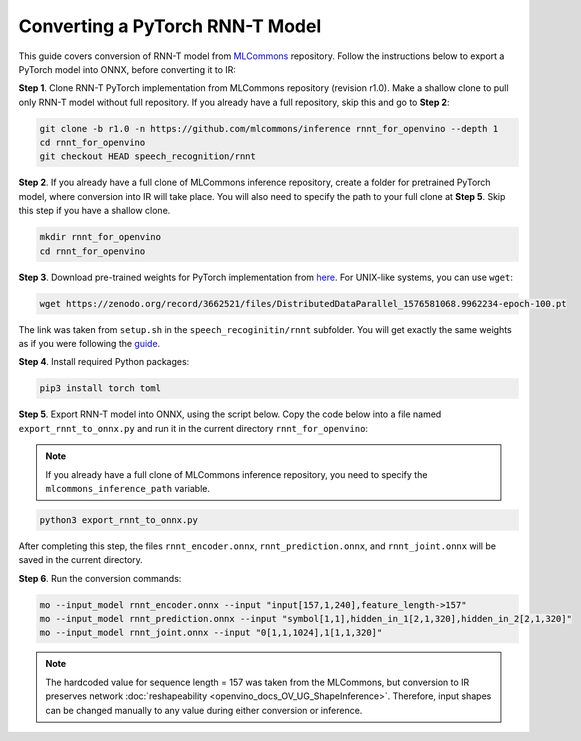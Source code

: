 .. {#openvino_docs_MO_DG_prepare_model_convert_model_pytorch_specific_Convert_RNNT}

Converting a PyTorch RNN-T Model
================================


.. meta::
   :description: Learn how to convert a RNN-T model
                 from PyTorch to the OpenVINO Intermediate Representation.


This guide covers conversion of RNN-T model from `MLCommons <https://github.com/mlcommons>`__ repository. Follow
the instructions below to export a PyTorch model into ONNX, before converting it to IR:

**Step 1**. Clone RNN-T PyTorch implementation from MLCommons repository (revision r1.0). Make a shallow clone to pull
only RNN-T model without full repository. If you already have a full repository, skip this and go to **Step 2**:

.. code-block:: sh

   git clone -b r1.0 -n https://github.com/mlcommons/inference rnnt_for_openvino --depth 1
   cd rnnt_for_openvino
   git checkout HEAD speech_recognition/rnnt


**Step 2**. If you already have a full clone of MLCommons inference repository, create a folder for
pretrained PyTorch model, where conversion into IR will take place. You will also need to specify the path to
your full clone at **Step 5**. Skip this step if you have a shallow clone.

.. code-block:: sh

   mkdir rnnt_for_openvino
   cd rnnt_for_openvino


**Step 3**. Download pre-trained weights for PyTorch implementation from `here <https://zenodo.org/record/3662521#.YG21DugzZaQ>`__.
For UNIX-like systems, you can use ``wget``:

.. code-block:: sh

   wget https://zenodo.org/record/3662521/files/DistributedDataParallel_1576581068.9962234-epoch-100.pt


The link was taken from ``setup.sh`` in the ``speech_recoginitin/rnnt`` subfolder. You will get exactly the same weights as
if you were following the `guide <https://github.com/mlcommons/inference/tree/master/speech_recognition/rnnt>`__.

**Step 4**. Install required Python packages:

.. code-block:: sh

   pip3 install torch toml


**Step 5**. Export RNN-T model into ONNX, using the script below. Copy the code below into a file named
``export_rnnt_to_onnx.py`` and run it in the current directory ``rnnt_for_openvino``:

.. note::

   If you already have a full clone of MLCommons inference repository, you need 
   to specify the ``mlcommons_inference_path`` variable.

.. code-block:: py
   :force:

   import toml
   import torch
   import sys


   def load_and_migrate_checkpoint(ckpt_path):
       checkpoint = torch.load(ckpt_path, map_location="cpu")
       migrated_state_dict = {}
       for key, value in checkpoint['state_dict'].items():
           key = key.replace("joint_net", "joint.net")
           migrated_state_dict[key] = value
       del migrated_state_dict["audio_preprocessor.featurizer.fb"]
       del migrated_state_dict["audio_preprocessor.featurizer.window"]
       return migrated_state_dict


   mlcommons_inference_path = './'  # specify relative path for MLCommons inferene
   checkpoint_path = 'DistributedDataParallel_1576581068.9962234-epoch-100.pt'
   config_toml = 'speech_recognition/rnnt/pytorch/configs/rnnt.toml'
   config = toml.load(config_toml)
   rnnt_vocab = config['labels']['labels']
   sys.path.insert(0, mlcommons_inference_path + 'speech_recognition/rnnt/pytorch')

   from model_separable_rnnt import RNNT

   model = RNNT(config['rnnt'], len(rnnt_vocab) + 1, feature_config=config['input_eval'])
   model.load_state_dict(load_and_migrate_checkpoint(checkpoint_path))

   seq_length, batch_size, feature_length = 157, 1, 240
   inp = torch.randn([seq_length, batch_size, feature_length])
   feature_length = torch.LongTensor([seq_length])
   x_padded, x_lens = model.encoder(inp, feature_length)
   torch.onnx.export(model.encoder, (inp, feature_length), "rnnt_encoder.onnx", opset_version=12,
                     input_names=['input', 'feature_length'], output_names=['x_padded', 'x_lens'],
                     dynamic_axes={'input': {0: 'seq_len', 1: 'batch'}})

   symbol = torch.LongTensor([[20]])
   hidden = torch.randn([2, batch_size, 320]), torch.randn([2, batch_size, 320])
   g, hidden = model.prediction.forward(symbol, hidden)
   torch.onnx.export(model.prediction, (symbol, hidden), "rnnt_prediction.onnx", opset_version=12,
                     input_names=['symbol', 'hidden_in_1', 'hidden_in_2'],
                     output_names=['g', 'hidden_out_1', 'hidden_out_2'],
                     dynamic_axes={'symbol': {0: 'batch'}, 'hidden_in_1': {1: 'batch'}, 'hidden_in_2': {1: 'batch'}})

   f = torch.randn([batch_size, 1, 1024])
   model.joint.forward(f, g)
   torch.onnx.export(model.joint, (f, g), "rnnt_joint.onnx", opset_version=12,
                     input_names=['0', '1'], output_names=['result'], dynamic_axes={'0': {0: 'batch'}, '1': {0: 'batch'}})


.. code-block:: sh

   python3 export_rnnt_to_onnx.py


After completing this step, the files ``rnnt_encoder.onnx``, ``rnnt_prediction.onnx``, and ``rnnt_joint.onnx`` will be saved in the current directory.

**Step 6**. Run the conversion commands:

.. code-block:: sh

   mo --input_model rnnt_encoder.onnx --input "input[157,1,240],feature_length->157"
   mo --input_model rnnt_prediction.onnx --input "symbol[1,1],hidden_in_1[2,1,320],hidden_in_2[2,1,320]"
   mo --input_model rnnt_joint.onnx --input "0[1,1,1024],1[1,1,320]"


.. note::

   The hardcoded value for sequence length = 157 was taken from the MLCommons, but conversion to IR preserves network :doc:`reshapeability <openvino_docs_OV_UG_ShapeInference>`. Therefore, input shapes can be changed manually to any value during either conversion or inference.



